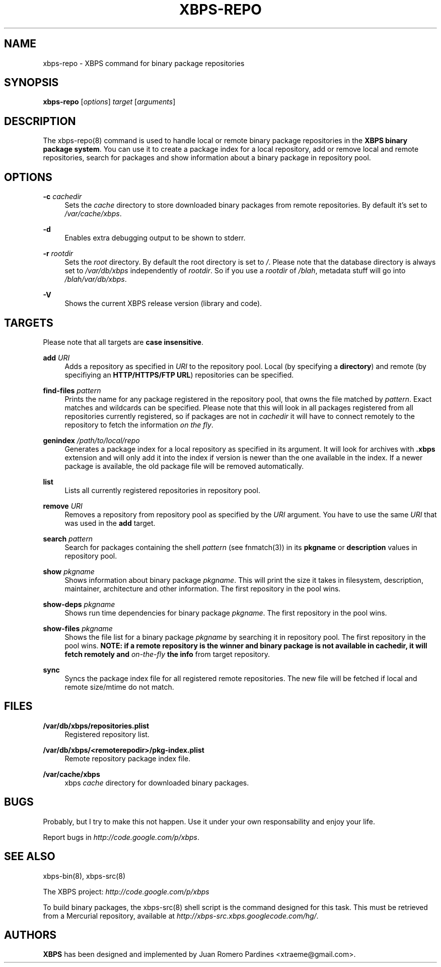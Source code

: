 .TH "XBPS\-REPO" "8" "05/27/2011" "\ \&" "\ \&"
.\" -----------------------------------------------------------------
.\" * set default formatting
.\" -----------------------------------------------------------------
.\" disable hyphenation
.nh
.\" disable justification (adjust text to left margin only)
.ad l
.\" -----------------------------------------------------------------
.\" * MAIN CONTENT STARTS HERE *
.\" -----------------------------------------------------------------
.SH "NAME"
xbps-repo \- XBPS command for binary package repositories
.SH "SYNOPSIS"
.sp
\fBxbps\-repo\fR [\fIoptions\fR] \fItarget\fR [\fIarguments\fR]
.SH "DESCRIPTION"
.sp
The xbps\-repo(8) command is used to handle local or remote binary package repositories in the \fBXBPS binary package system\fR\&. You can use it to create a package index for a local repository, add or remove local and remote repositories, search for packages and show information about a binary package in repository pool\&.
.SH "OPTIONS"
.PP
\fB\-c\fR \fIcachedir\fR
.RS 4
Sets the
\fIcache\fR
directory to store downloaded binary packages from remote repositories\&. By default it\(cqs set to
\fI/var/cache/xbps\fR\&.
.RE
.PP
\fB\-d\fR
.RS 4
Enables extra debugging output to be shown to stderr.
.RE
.PP
\fB\-r\fR \fIrootdir\fR
.RS 4
Sets the
\fIroot\fR
directory\&. By default the root directory is set to
\fI/\fR\&. Please note that the database directory is always set to
\fI/var/db/xbps\fR
independently of
\fIrootdir\fR\&. So if you use a
\fIrootdir\fR
of
\fI/blah\fR, metadata stuff will go into
\fI/blah/var/db/xbps\fR\&.
.RE
.PP
\fB\-V\fR
.RS 4
Shows the current XBPS release version (library and code)\&.
.RE
.SH "TARGETS"
.sp
Please note that all targets are \fBcase insensitive\fR\&.
.PP
\fBadd\fR \fIURI\fR
.RS 4
Adds a repository as specified in
\fIURI\fR
to the repository pool\&. Local (by specifying a
\fBdirectory\fR) and remote (by specifiying an
\fBHTTP/HTTPS/FTP URL\fR) repositories can be specified\&.
.RE
.PP
\fBfind\-files\fR \fIpattern\fR
.RS 4
Prints the name for any package registered in the repository pool, that owns
the file matched by \fIpattern\fR\&. Exact matches and wildcards can be
specified\&. Please note that this will look in all packages registered
from all repositories currently registered, so if packages are not in \fIcachedir\fR
it will have to connect remotely to the repository to fetch the information
\fIon the fly\fR.
.RE
.PP
\fBgenindex\fR \fI/path/to/local/repo\fR
.RS 4
Generates a package index for a local repository as specified in its argument\&.
It will look for archives with
\fB\&.xbps\fR
extension and will only add it into the index if version is newer than the one
available in the index\&. If a newer package is available, the old package file
will be removed automatically\&.
.RE
.PP
\fBlist\fR
.RS 4
Lists all currently registered repositories in repository pool\&.
.RE
.PP
\fBremove\fR \fIURI\fR
.RS 4
Removes a repository from repository pool as specified by the
\fIURI\fR
argument\&. You have to use the same
\fIURI\fR
that was used in the
\fBadd\fR
target\&.
.RE
.PP
\fBsearch\fR \fIpattern\fR
.RS 4
Search for packages containing the shell
\fIpattern\fR
(see fnmatch(3)) in its
\fBpkgname\fR
or
\fBdescription\fR
values in repository pool\&.
.RE
.PP
\fBshow \fR\fB\fIpkgname\fR\fR
.RS 4
Shows information about binary package
\fIpkgname\fR\&. This will print the size it takes in filesystem, description, maintainer, architecture and other information\&. The first repository in the pool wins\&.
.RE
.PP
\fBshow\-deps \fR\fB\fIpkgname\fR\fR
.RS 4
Shows run time dependencies for binary package
\fIpkgname\fR\&. The first repository in the pool wins\&.
.RE
.PP
\fBshow\-files \fR\fB\fIpkgname\fR\fR
.RS 4
Shows the file list for a binary package
\fIpkgname\fR
by searching it in repository pool\&. The first repository in the pool wins\&.
\fBNOTE: if a remote repository is the winner and binary package is not available in \fR\fBcachedir\fR\fB, it will fetch remotely and \fR\fB\fIon\-the\-fly\fR\fR\fB the info\fR\& from target repository.
.RE
.PP
\fBsync\fR
.RS 4
Syncs the package index file for all registered remote repositories\&. The new file will be fetched if local and remote size/mtime do not match\&.
.RE
.SH "FILES"
.PP
\fB/var/db/xbps/repositories\&.plist\fR
.RS 4
Registered repository list\&.
.RE
.PP
\fB/var/db/xbps/<remoterepodir>/pkg\-index\&.plist\fR
.RS 4
Remote repository package index file\&.
.RE
.PP
\fB/var/cache/xbps\fR
.RS 4
xbps
\fIcache\fR
directory for downloaded binary packages\&.
.RE
.SH "BUGS"
.sp
Probably, but I try to make this not happen\&. Use it under your own responsability and enjoy your life\&.
.sp
Report bugs in \fIhttp://code\&.google\&.com/p/xbps\fR\&.
.SH "SEE ALSO"
.sp
xbps\-bin(8), xbps\-src(8)
.sp
The XBPS project: \fIhttp://code\&.google\&.com/p/xbps\fR
.sp
To build binary packages, the xbps\-src(8) shell script is the command designed for this task\&. This must be retrieved from a Mercurial repository, available at \fIhttp://xbps\-src\&.xbps\&.googlecode\&.com/hg/\fR\&.
.SH "AUTHORS"
.sp
\fBXBPS\fR has been designed and implemented by Juan Romero Pardines <xtraeme@gmail\&.com>\&.
